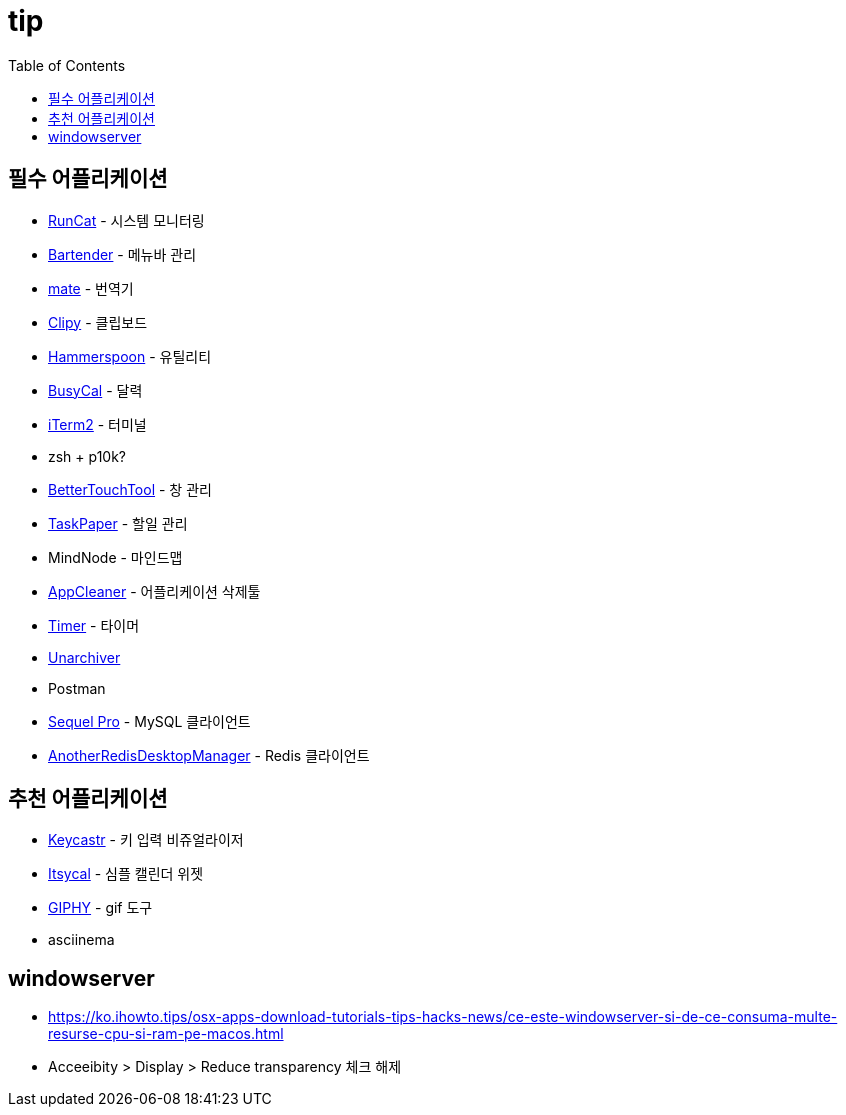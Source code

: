 = tip
:toc:

== 필수 어플리케이션

* https://apps.apple.com/kr/app/runcat/id1429033973?mt=12[RunCat] - 시스템 모니터링
* https://www.macbartender.com/[Bartender] - 메뉴바 관리
* https://gikken.co/mate-translate/[mate] - 번역기
* https://github.com/Clipy/Clipy[Clipy] - 클립보드
* https://www.hammerspoon.org/[Hammerspoon] - 유틸리티
* https://www.busymac.com/busycal/[BusyCal] - 달력
* https://iterm2.com/index.html[iTerm2] - 터미널
* zsh + p10k?
* https://folivora.ai/[BetterTouchTool] - 창 관리
* https://www.taskpaper.com/[TaskPaper] - 할일 관리
* MindNode - 마인드맵
* https://freemacsoft.net/appcleaner/[AppCleaner] - 어플리케이션 삭제툴
* https://github.com/michaelvillar/timer-app[Timer] - 타이머
* https://theunarchiver.com/[Unarchiver]
* Postman
* https://sequelpro.com/[Sequel Pro] - MySQL 클라이언트
* https://github.com/qishibo/AnotherRedisDesktopManager[AnotherRedisDesktopManager] - Redis 클라이언트

== 추천 어플리케이션

* https://github.com/keycastr/keycastr[Keycastr] - 키 입력 비쥬얼라이저
* https://www.mowglii.com/itsycal/[Itsycal] - 심플 캘린더 위젯
* https://giphy.com/[GIPHY] - gif 도구
* asciinema

== windowserver

* https://ko.ihowto.tips/osx-apps-download-tutorials-tips-hacks-news/ce-este-windowserver-si-de-ce-consuma-multe-resurse-cpu-si-ram-pe-macos.html
* Acceeibity > Display > Reduce transparency 체크 해제

